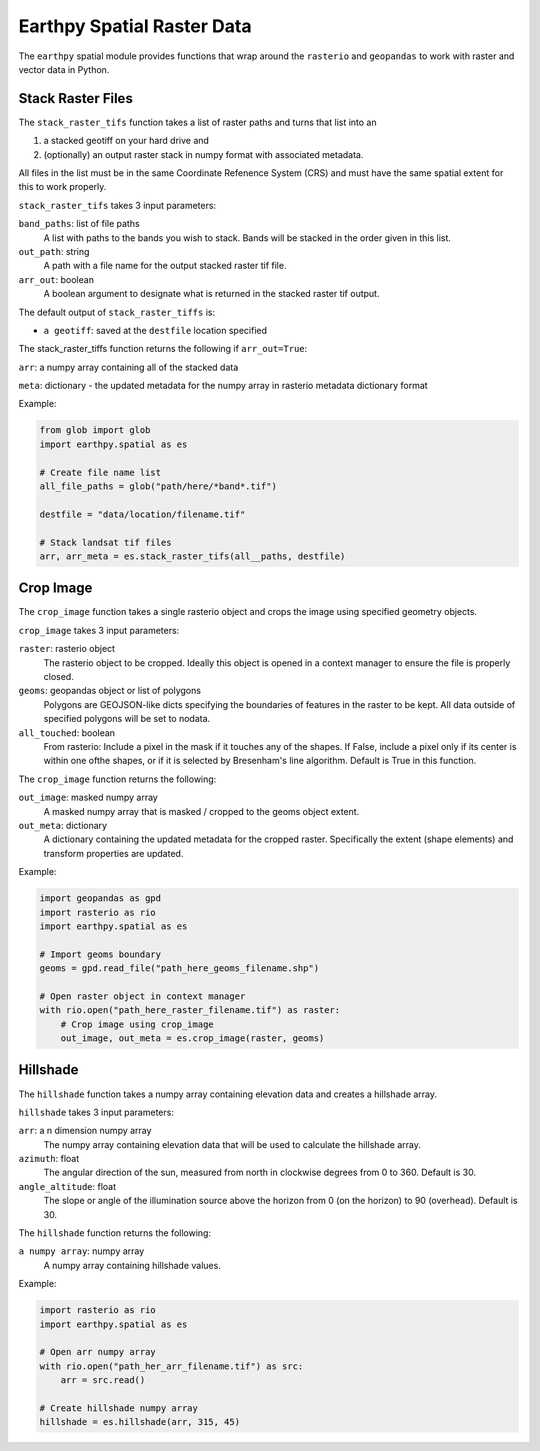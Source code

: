 Earthpy Spatial Raster Data
===========================

The ``earthpy`` spatial module provides functions that wrap around the ``rasterio``
and ``geopandas`` to work with raster and vector data in Python.

Stack Raster Files
~~~~~~~~~~~~~~~~~~

The ``stack_raster_tifs`` function takes a list of raster paths and turns that list
into an

1. a stacked geotiff on your hard drive and
2. (optionally) an output raster stack in numpy format with associated metadata.

All files in the list must be in the same Coordinate Refenence System (CRS) and
must have the same spatial extent for this to work properly.

``stack_raster_tifs`` takes 3 input parameters:

``band_paths``: list of file paths
      A list with paths to the bands you wish to stack. Bands
      will be stacked in the order given in this list.
``out_path``: string
      A path with a file name for the output stacked raster tif file.
``arr_out``: boolean
      A boolean argument to designate what is returned in the stacked
      raster tif output.

The default output of ``stack_raster_tiffs`` is:

* ``a geotiff``: saved at the ``destfile`` location specified


The stack_raster_tiffs function returns the following if ``arr_out=True``:

``arr``: a numpy array containing all of the stacked data

``meta``: dictionary - the updated metadata for the numpy array in rasterio metadata dictionary format

Example:

.. code-block:: python

    from glob import glob
    import earthpy.spatial as es

    # Create file name list
    all_file_paths = glob("path/here/*band*.tif")

    destfile = "data/location/filename.tif"

    # Stack landsat tif files
    arr, arr_meta = es.stack_raster_tifs(all__paths, destfile)

Crop Image
~~~~~~~~~~~~~~~~~~

The ``crop_image`` function takes a single rasterio object and crops the image
using specified geometry objects.

``crop_image`` takes 3 input parameters:

``raster``: rasterio object
      The rasterio object to be cropped. Ideally this object is opened in a
      context manager to ensure the file is properly closed.
``geoms``: geopandas object or list of polygons
      Polygons are GEOJSON-like dicts specifying the boundaries of features
      in the raster to be kept. All data outside of specified polygons will
      be set to nodata.
``all_touched``: boolean
      From rasterio: Include a pixel in the mask if it touches any of the shapes.
      If False, include a pixel only if its center is within one ofthe shapes,
      or if it is selected by Bresenham's line algorithm.
      Default is True in this function.

The ``crop_image`` function returns the following:

``out_image``: masked numpy array
      A masked numpy array that is masked / cropped to the geoms object extent.
``out_meta``: dictionary
      A dictionary containing the updated metadata for the cropped raster.
      Specifically the extent (shape elements) and transform properties are updated.

Example:

.. code-block:: python

    import geopandas as gpd
    import rasterio as rio
    import earthpy.spatial as es

    # Import geoms boundary
    geoms = gpd.read_file("path_here_geoms_filename.shp")

    # Open raster object in context manager
    with rio.open("path_here_raster_filename.tif") as raster:
        # Crop image using crop_image
        out_image, out_meta = es.crop_image(raster, geoms)

Hillshade
~~~~~~~~~~~~~~~~~~

The ``hillshade`` function takes a numpy array containing elevation data and creates
a hillshade array.

``hillshade`` takes 3 input parameters:

``arr``: a n dimension numpy array
      The numpy array containing elevation data that will be used to calculate
      the hillshade array.
``azimuth``: float
      The angular direction of the sun, measured from north in clockwise degrees
      from 0 to 360.
      Default is 30.
``angle_altitude``: float
      The slope or angle of the illumination source above the horizon from 0 (on
      the horizon) to 90 (overhead).
      Default is 30.

The ``hillshade`` function returns the following:

``a numpy array``: numpy array
      A numpy array containing hillshade values.

Example:

.. code-block:: python

    import rasterio as rio
    import earthpy.spatial as es

    # Open arr numpy array
    with rio.open("path_her_arr_filename.tif") as src:
        arr = src.read()

    # Create hillshade numpy array
    hillshade = es.hillshade(arr, 315, 45)
